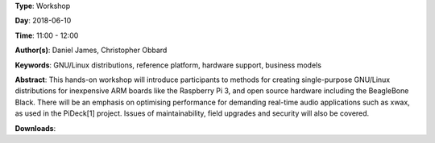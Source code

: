 .. title: How to create real-time audio appliances with Debian GNU/Linux
.. slug: 30
.. date: 
.. tags: GNU/Linux distributions, reference platform, hardware support, business models
.. category: Workshop
.. link: 
.. description: 
.. type: text

**Type**: Workshop

**Day**: 2018-06-10

**Time**: 11:00 - 12:00

**Author(s)**: Daniel James, Christopher Obbard

**Keywords**: GNU/Linux distributions, reference platform, hardware support, business models

**Abstract**: 
This hands-on workshop will introduce participants to methods for creating single-purpose GNU/Linux distributions for inexpensive ARM boards like the Raspberry Pi 3, and open source hardware including the BeagleBone Black. There will be an emphasis on optimising performance for demanding real-time audio applications such as xwax, as used in the PiDeck[1] project. Issues of maintainability, field upgrades and security will also be covered.

**Downloads**: 
